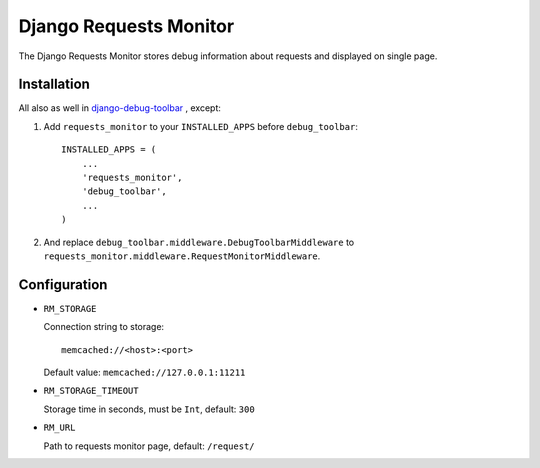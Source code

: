 =======================
Django Requests Monitor
=======================

The Django Requests Monitor stores debug information about requests and
displayed on single page.


Installation
============

All also as well in `django-debug-toolbar <https://github.com/django-debug-toolbar/django-debug-toolbar>`_
, except:

#. Add ``requests_monitor`` to your ``INSTALLED_APPS`` before
   ``debug_toolbar``::

       INSTALLED_APPS = (
           ...
           'requests_monitor',
           'debug_toolbar',
           ...
       )

#. And replace ``debug_toolbar.middleware.DebugToolbarMiddleware`` to
   ``requests_monitor.middleware.RequestMonitorMiddleware``.


Configuration
=============

* ``RM_STORAGE``

  Connection string to storage::

  	memcached://<host>:<port>

  Default value: ``memcached://127.0.0.1:11211``

* ``RM_STORAGE_TIMEOUT``

  Storage time in seconds, must be ``Int``, default: ``300``

* ``RM_URL``

  Path to requests monitor page, default: ``/request/``
